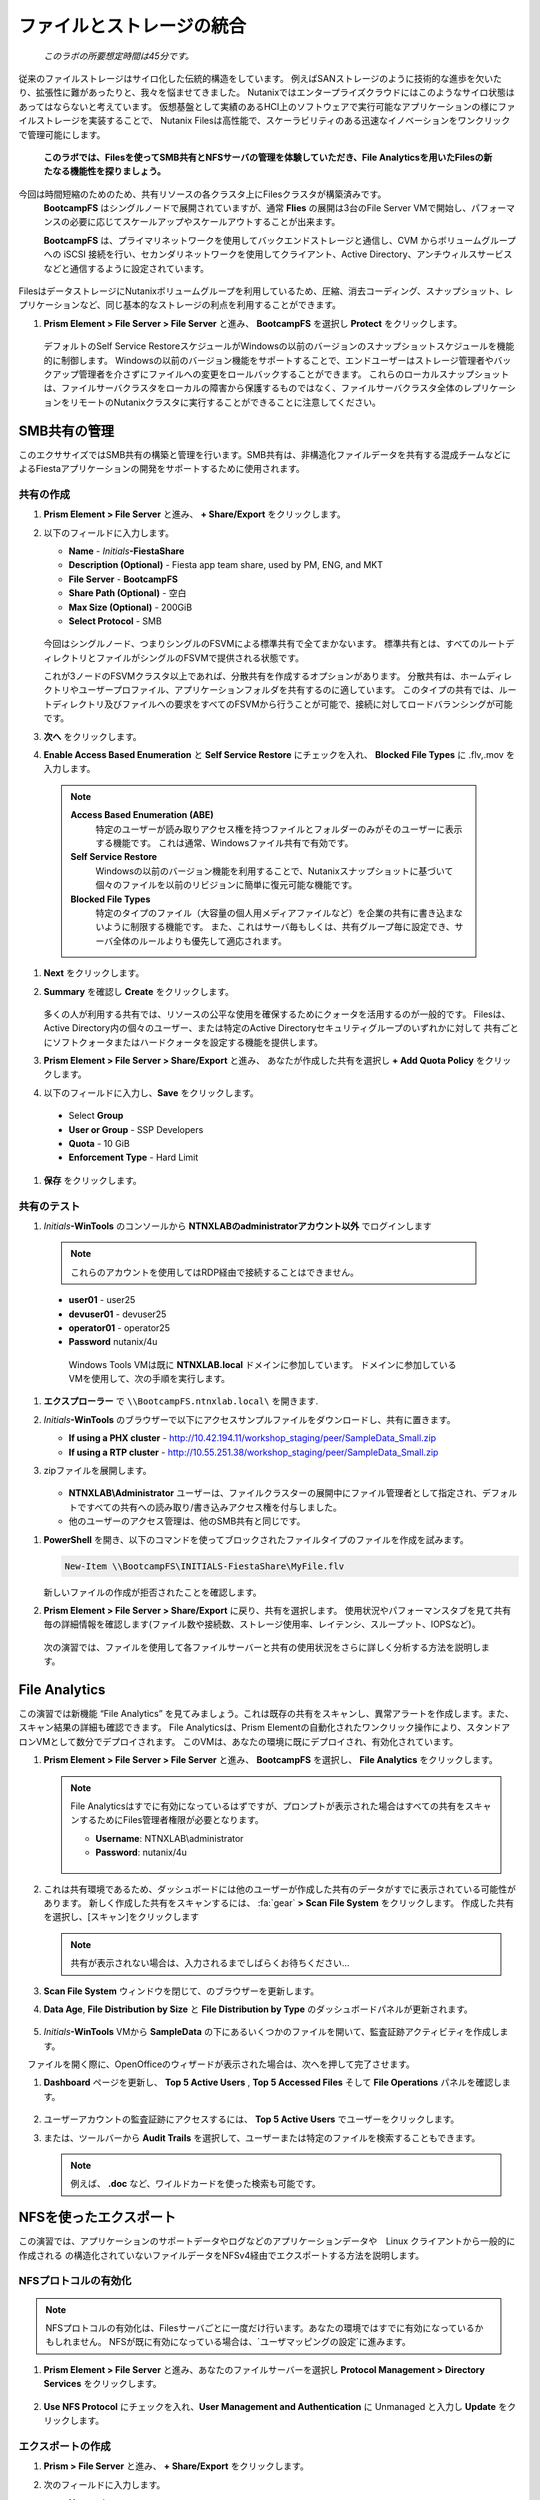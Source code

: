 .. title:: Files

--------------------------------
ファイルとストレージの統合
--------------------------------

 *このラボの所要想定時間は45分です。*

従来のファイルストレージはサイロ化した伝統的構造をしています。 例えばSANストレージのように技術的な進歩を欠いたり、拡張性に難があったりと、我々を悩ませてきました。
Nutanixではエンタープライズクラウドにはこのようなサイロ状態はあってはならないと考えています。
仮想基盤として実績のあるHCI上のソフトウェアで実行可能なアプリケーションの様にファイルストレージを実装することで、
Nutanix Filesは高性能で、スケーラビリティのある迅速なイノベーションをワンクリックで管理可能にします。

 **このラボでは、Filesを使ってSMB共有とNFSサーバの管理を体験していただき、File Analyticsを用いたFilesの新たなる機能性を探りましょう。**

今回は時間短縮のためのため、共有リソースの各クラスタ上にFilesクラスタが構築済みです。
 **BootcampFS** はシングルノードで展開されていますが、通常 **Flies** の展開は3台のFile Server VMで開始し、パフォーマンスの必要に応じてスケールアップやスケールアウトすることが出来ます。

 **BootcampFS** は、プライマリネットワークを使用してバックエンドストレージと通信し、CVM からボリュームグループへの iSCSI 接続を行い、セカンダリネットワークを使用してクライアント、Active Directory、アンチウィルスサービスなどと通信するように設定されています。


.. figure:: images/1.png

   .. note::

  本番環境では、一般的にクライアントとストレージ トラフィックのために専用の仮想ネットワークを使用して Files を配置することが望ましいとされています。2つのネットワークを使用する場合、Filesは設計上、クライアントトラフィックがストレージネットワークにアクセスできないようにします。

FilesはデータストレージにNutanixボリュームグループを利用しているため、圧縮、消去コーディング、スナップショット、レプリケーションなど、同じ基本的なストレージの利点を利用することができます。

#. **Prism Element > File Server > File Server** と進み、 **BootcampFS** を選択し **Protect** をクリックします。

   .. figure:: images/10.png

   デフォルトのSelf Service RestoreスケジュールがWindowsの以前のバージョンのスナップショットスケジュールを機能的に制御します。
   Windowsの以前のバージョン機能をサポートすることで、エンドユーザーはストレージ管理者やバックアップ管理者を介さずにファイルへの変更をロールバックすることができます。
   これらのローカルスナップショットは、ファイルサーバクラスタをローカルの障害から保護するものではなく、ファイルサーバクラスタ全体のレプリケーションをリモートのNutanixクラスタに実行することができることに注意してください。

SMB共有の管理
+++++++++++++++++++

このエクササイズではSMB共有の構築と管理を行います。SMB共有は、非構造化ファイルデータを共有する混成チームなどによるFiestaアプリケーションの開発をサポートするために使用されます。

共有の作成
..................

#. **Prism Element > File Server** と進み、  **+ Share/Export** をクリックします。

#. 以下のフィールドに入力します。

   - **Name** - *Initials*\ **-FiestaShare**
   - **Description (Optional)** - Fiesta app team share, used by PM, ENG, and MKT
   - **File Server** - **BootcampFS**
   - **Share Path (Optional)** - 空白
   - **Max Size (Optional)** - 200GiB
   - **Select Protocol** - SMB

   .. figure:: images/2.png

   今回はシングルノード、つまりシングルのFSVMによる標準共有で全てまかないます。
   標準共有とは、すべてのルートディレクトリとファイルがシングルのFSVMで提供される状態です。

   これが3ノードのFSVMクラスタ以上であれば、分散共有を作成するオプションがあります。
   分散共有は、ホームディレクトリやユーザープロファイル、アプリケーションフォルダを共有するのに適しています。
   このタイプの共有では、ルートディレクトリ及びファイルへの要求をすべてのFSVMから行うことが可能で、接続に対してロードバランシングが可能です。

#. **次へ** をクリックします。

#. **Enable Access Based Enumeration** と **Self Service Restore** にチェックを入れ、 **Blocked File Types** に .flv,.mov を入力します。

   .. figure:: images/3.png

  .. note::
    **Access Based Enumeration (ABE)**
      特定のユーザーが読み取りアクセス権を持つファイルとフォルダーのみがそのユーザーに表示する機能です。 これは通常、Windowsファイル共有で有効です。

    **Self Service Restore**
      Windowsの以前のバージョン機能を利用することで、Nutanixスナップショットに基づいて個々のファイルを以前のリビジョンに簡単に復元可能な機能です。

    **Blocked File Types**
      特定のタイプのファイル（大容量の個人用メディアファイルなど）を企業の共有に書き込まないように制限する機能です。
      また、これはサーバ毎もしくは、共有グループ毎に設定でき、サーバ全体のルールよりも優先して適応されます。

#. **Next** をクリックします。

#. **Summary** を確認し **Create** をクリックします。

   .. figure:: images/4.png

   多くの人が利用する共有では、リソースの公平な使用を確保するためにクォータを活用するのが一般的です。
   Filesは、Active Directory内の個々のユーザー、または特定のActive Directoryセキュリティグループのいずれかに対して
   共有ごとにソフトクォータまたはハードクォータを設定する機能を提供します。

#. **Prism Element > File Server > Share/Export** と進み、 あなたが作成した共有を選択し **+ Add Quota Policy** をクリックします。

#. 以下のフィールドに入力し、**Save** をクリックします。

  - Select **Group**
  - **User or Group** - SSP Developers
  - **Quota** - 10 GiB
  - **Enforcement Type** - Hard Limit

   .. figure:: images/9.png

#. **保存** をクリックします。

共有のテスト
.................

#.  *Initials*\ **-WinTools** のコンソールから  **NTNXLABのadministratorアカウント以外** でログインします

   .. note::

      これらのアカウントを使用してはRDP経由で接続することはできません。

   - **user01** - user25
   - **devuser01** - devuser25
   - **operator01** - operator25
   - **Password** nutanix/4u

   .. figure:: images/16.png

     Windows Tools VMは既に **NTNXLAB.local** ドメインに参加しています。 ドメインに参加しているVMを使用して、次の手順を実行します。

#. **エクスプローラー** で ``\\BootcampFS.ntnxlab.local\`` を開きます.

#. *Initials*\ **-WinTools** のブラウザーで以下にアクセスサンプルファイルをダウンロードし、共有に置きます。

   - **If using a PHX cluster** - http://10.42.194.11/workshop_staging/peer/SampleData_Small.zip
   - **If using a RTP cluster** - http://10.55.251.38/workshop_staging/peer/SampleData_Small.zip

#. zipファイルを展開します。

   .. figure:: images/5.png

   - **NTNXLAB\\Administrator** ユーザーは、ファイルクラスターの展開中にファイル管理者として指定され、デフォルトですべての共有への読み取り/書き込みアクセス権を付与しました。
   - 他のユーザーのアクセス管理は、他のSMB共有と同じです。

..   #.  ``\\BootcampFS.ntnxlab.local\``, の *Initials*\ **-FiestaShare を右クリックし、プロパティを開きます **

   #. **セキュリティ** タブの **詳細** を選択します.

      .. figure:: images/6.png

   #. **Users (BootcampFS\\Users)** を選択し、**Remove** をクリックします。

   #. **Add** をクリックします。

   #. **プリンシパルを選択** を選択し、**オブジェクト名** のフィールドに **Everyone** を入力し、**OK** をクリックします。

      .. figure:: images/7.png

   #. 下記フィールドを入力し **OK** をクリックします。:

      - **Type** - Allow
      - **Applies to** - This folder only
      - **Read & execute** を選択
      - **List folder contents** を選択
      - **Read** を選択
      - **Write** を選択

      .. figure:: images/8.png

   #. **OK > OK > OK** とクリックし、変更を保存します。

   これで、すべてのユーザーが *Initials*\ **-FiestaShare** 共有内にフォルダーとファイルを作成できるようになります。

#. **PowerShell** を開き、以下のコマンドを使ってブロックされたファイルタイプのファイルを作成を試みます。

   .. code-block:: PowerShell

      New-Item \\BootcampFS\INITIALS-FiestaShare\MyFile.flv

   新しいファイルの作成が拒否されたことを確認します。

#. **Prism Element > File Server > Share/Export** に戻り、共有を選択します。 使用状況やパフォーマンスタブを見て共有毎の詳細情報を確認します(ファイル数や接続数、ストレージ使用率、レイテンシ、スループット、IOPSなど)。

   .. figure:: images/11.png

  次の演習では、ファイルを使用して各ファイルサーバーと共有の使用状況をさらに詳しく分析する方法を説明します。

File Analytics
++++++++++++++

この演習では新機能 “File Analytics” を見てみましょう。これは既存の共有をスキャンし、異常アラートを作成します。また、スキャン結果の詳細も確認できます。
File Analyticsは、Prism Elementの自動化されたワンクリック操作により、スタンドアロンVMとして数分でデプロイされます。
このVMは、あなたの環境に既にデプロイされ、有効化されています。

#. **Prism Element > File Server > File Server** と進み、 **BootcampFS** を選択し、 **File Analytics** をクリックします。

   .. figure:: images/12.png

   .. note ::

      File Analyticsはすでに有効になっているはずですが、プロンプトが表示された場合はすべての共有をスキャンするためにFiles管理者権限が必要となります。

      - **Username**: NTNXLAB\\administrator
      - **Password**: nutanix/4u

      .. figure:: images/old13.png

#. これは共有環境であるため、ダッシュボードには他のユーザーが作成した共有のデータがすでに表示されている可能性があります。 新しく作成した共有をスキャンするには、 :fa:`gear` **> Scan File System** をクリックします。
   作成した共有を選択し、[スキャン]をクリックします

   .. figure:: images/14.png

   .. note ::

      共有が表示されない場合は、入力されるまでしばらくお待ちください...

#. **Scan File System** ウィンドウを閉じて、のブラウザーを更新します。

#. **Data Age**, **File Distribution by Size** と **File Distribution by Type** のダッシュボードパネルが更新されます。

   .. figure:: images/15.png

#. *Initials*\ **-WinTools** VMから **SampleData** の下にあるいくつかのファイルを開いて、監査証跡アクティビティを作成します。

   .. note::
　ファイルを開く際に、OpenOfficeのウィザードが表示された場合は、次へを押して完了させます。

#. **Dashboard** ページを更新し、 **Top 5 Active Users** , **Top 5 Accessed Files** そして **File Operations** パネルを確認します。

   .. figure:: images/17.png

#. ユーザーアカウントの監査証跡にアクセスするには、 **Top 5 Active Users** でユーザーをクリックします。

#. または、ツールバーから **Audit Trails** を選択して、ユーザーまたは特定のファイルを検索することもできます。

   .. figure:: images/17b.png

   .. figure:: images/18.png

   .. note::

      例えば、 **.doc** など、ワイルドカードを使った検索も可能です。

..
NFSを使ったエクスポート
+++++++++++++++++

この演習では、アプリケーションのサポートデータやログなどのアプリケーションデータや　Linux クライアントから一般的に作成される の構造化されていないファイルデータをNFSv4経由でエクスポートする方法を説明します。

NFSプロトコルの有効化
.....................

.. note ::

   NFSプロトコルの有効化は、Filesサーバごとに一度だけ行います。あなたの環境ではすでに有効になっているかもしれません。
   NFSが既に有効になっている場合は、`ユーザマッピングの設定`に進みます。

#. **Prism Element > File Server** と進み、あなたのファイルサーバーを選択し **Protocol Management > Directory Services** をクリックします。

   .. figure:: images/29.png

#. **Use NFS Protocol** にチェックを入れ、**User Management and Authentication** に Unmanaged と入力し **Update** をクリックします。

   .. figure:: images/30.png

エクスポートの作成
...................

#. **Prism > File Server** と進み、 **+ Share/Export** をクリックします。

#. 次のフィールドに入力します。

   - **Name** - logs
   - **Description (Optional)** - File share for system logs
   - **File Server** - *Initials*\ **-Files**
   - **Share Path (Optional)** - 空白
   - **Max Size (Optional)** - 空白
   - **Select Protocol** - NFS

   .. figure:: images/24.png

#. **Next** をクリックします。

#. 次のフィールドを選択、入力します。

   - Select **Enable Self Service Restore**
      - These snapshots appear as a .snapshot directory for NFS clients.
   - **Authentication** - System
   - **Default Access (For All Clients)** - No Access
   - **+ Add exceptions** を選択
   - **Clients with Read-Write Access** - *The first 3 octets of your cluster network*\ .* (e.g. 10.38.1.\*)

   .. figure:: images/25.png

デフォルトでは、NFSエクスポートは、エクスポートをマウントしているすべてのホストへの読み書きアクセスを許可しますが、これは特定のIPまたはIP範囲に制限することができます。

#. **Next** をクリックします。

#. **Summary** を確認し **Create** をクリックします。

エクスポートのテスト
..................

最初に、ファイルエクスポートのクライアントとして使用するCentOS VMをプロビジョニングします。

.. note:: 他の演習で :ref:`linux_tools_vm` を作成している場合は新たに作成は不要です。

#. **Prism**  > VM >Table** と進み、**+ Create VM** をクリックします。

#. Fill out the following fields:

   - **Name** - *Initials*\ -NFS-Client
   - **Description** - CentOS VM for testing Files NFS export
   - **vCPU(s)** - 2
   - **Number of Cores per vCPU** - 1
   - **Memory** - 2 GiB
   - **+ Add New Disk** を選択
      - **Operation** - Clone from Image Service
      - **Image** - CentOS
      - **Add** を選択
   - **Add New NIC** を選択
      - **VLAN Name** - Secondary
      - Select **Add**

#. **Save** をクリックします。

#. *Initials*\ **-NFS-Client** VM を選択し **Power on** をクリックします。

#. Prismで *Initials*\ **-NFS-Client** VMのIPアドレスをメモし、次の認証情報を使用してSSH経由で接続します。

   - **ユーザー名** - root
   - **パスワード** - nutanix/4u

#. 以下を実行します。

     .. code-block:: bash

       [root@CentOS ~]# yum install -y nfs-utils #This installs the NFSv4 client
       [root@CentOS ~]# mkdir /filesmnt
       [root@CentOS ~]# mount.nfs4 <Intials>-Files.ntnxlab.local:/ /filesmnt/
       [root@CentOS ~]# df -kh
       Filesystem                      Size  Used Avail Use% Mounted on
       /dev/mapper/centos_centos-root  8.5G  1.7G  6.8G  20% /
       devtmpfs                        1.9G     0  1.9G   0% /dev
       tmpfs                           1.9G     0  1.9G   0% /dev/shm
       tmpfs                           1.9G   17M  1.9G   1% /run
       tmpfs                           1.9G     0  1.9G   0% /sys/fs/cgroup
       /dev/sda1                       494M  141M  353M  29% /boot
       tmpfs                           377M     0  377M   0% /run/user/0
       *intials*-Files.ntnxlab.local:/             1.0T  7.0M  1.0T   1% /afsmnt
       [root@CentOS ~]# ls -l /filesmnt/
       total 1
       drwxrwxrwx. 2 root root 2 Mar  9 18:53 logs

#. 実行結果から ``/filesmnt/logs`` のように、 logsディレクトリがマウントされたことを確認します。

#. VMを再起動するとマウントが外れるため、起動時にマウントするように以下のコマンドを実行し ``/etc/fstab`` に追記します。

     .. code-block:: bash

       echo 'Intials-Files.ntnxlab.local:/ /filesmnt nfs4' >> /etc/fstab

#. 以下のコマンドを実行し、 ``/filesmnt/logs`` ディレクトリに2MBのランダムデータを100個作成します。

     .. code-block:: bash

       mkdir /filesmnt/logs/host1
       for i in {1..100}; do dd if=/dev/urandom bs=8k count=256 of=/filesmnt/logs/host1/file$i; done

#. **Prism > File Server > Share > logs** に戻り、パフォーマンスと使用状況を監視します。.

   使用率のデータは10分毎の更新であることに注意してください。


マルチプロトコル共有
+++++++++++++++++++++

Files は、SMB 共有と NFS エクスポートの両方を別々にプロビジョニングする機能を提供しますが、同じ共有にマルチプロトコルアクセスを提供する機能もサポートしています。


ユーザーマッピングの構成
.......................

Nutanixファイル共有には、ネイティブプロトコルと非ネイティブプロトコルの概念があります。
すべてのパーミッションはネイティブプロトコルを使用して適用されます。
非ネイティブプロトコルを使用したアクセス要求は、ネイティブ側から適用されたパーミッションへのユーザーまたはグループのマッピングを必要とします。
ユーザーとグループのマッピングを適用するには、ルールベースのマッピング、明示的なマッピング、デフォルトのマッピングなど、いくつかの方法があります。

最初にデフォルトのマッピングを設定します。

#. **Prism Element > File Server**  と進み、あなたのファイルサーバーを選択し **Protocol Management > User Mapping** をクリックします。

#. **Next** を2回クリックし **Default Mapping** に進みます。

#. **Default Mapping** ページにて **Deny access to NFS export** と **Deny access to SMB share** を指定します。

   .. figure:: images/31.png

#.  **Next > Save** とクリックし、デフォルトマッピングの設定を完了します。

#. **Prism Element > File Server** と進み、 *Initials*\ **-FiestaShare** を選択し **Update** をクリックします。

#. **Basics** ページ下部の **Enable multiprotocol access for NFS** にチェックを入れ **Next** をクリックします。

   .. figure:: images/32.png

#.  **Settings > Multiprotocol Access** にて、 **Simultaneous access to the same files from both protocols** にチェックを入れます。

   .. figure:: images/33.png

#. **Next > Save** とクリックし、共有設定の更新を完了します。

エクスポートのテスト
.......................

#. NFSエクスポートをテストするために、SSH経由で *Initials*\ **-LinuxToolsVM** VM にアクセスします。

   - **ユーザー名** - root
   - **パスワード** - nutanix/4u

#. 次のコマンドを実行します。

     .. code-block:: bash

       [root@CentOS ~]# yum install -y nfs-utils #This installs the NFSv4 client
       [root@CentOS ~]# mkdir /filesmulti
       [root@CentOS ~]# mount.nfs4 bootcampfs.ntnxlab.local:/<Initials>-FiestaShare /filesmulti
       [root@CentOS ~]# dir /filesmulti
       dir: cannot open directory /filesmulti: Permission denied
       [root@CentOS ~]#

   .. note:: コマンド操作では、大文字と小文字が区別されます。

デフォルトのマッピングではアクセスを拒否するように設定されているため、Permission denied エラーが発生することが予想されます。
ここで、非ネイティブのNFSプロトコルユーザーへのアクセスを許可するための明示的なマッピングを追加します。
明示的なマッピングを作成するには、ユーザーID（UID）を取得する必要があります。

#. 次のコマンドを実行して、UIDをメモします。

     .. code-block:: bash

       [root@CentOS ~]# id
       uid=0(root) gid=0(root) groups=0(root)
       [root@CentOS ~]#

#. **Prism Element > File Server**  と進み、あなたのファイルサーバーを選択し **Protocol Management > User Mapping** をクリックします。

#. **Next** をクリックし **Explicit Mapping** まで進みます。

#. **One-to-onemapping list** で手動で追加します。

#.  次のフィールドに入力します。

   - **SMB Name** - NTNXLAB\\devuser01
   - **NFS ID** - UID from previous step (0 if root)
   - **User/Group** - User

   .. figure:: images/34.png

#. **Actions** の **Save** をクリックします。

#. **Next > Next > Save** とクリックし、ユーザーマッピングを更新します。

#. *Initials*\ **-LinuxTools VM** に戻り、共有に再度アクセスを試みます。

     .. code-block:: bash

       [root@CentOS ~]# dir /filesmulti
       Documents\ -\ Copy  Graphics\ -\ Copy  Pictures\ -\ Copy  Presentations\ -\ Copy  Recordings\ -\ Copy  Technical\ PDFs\ -\ Copy  XYZ-MyFolder
       [root@CentOS ~]#

#. SSHセッションでテキストファイルを作成し、Windowsクライアントからファイルにアクセス出来ることを確認します。


まとめ
+++++++++

**Nutanix Files** について、

- Filesは既存のNutanixクラスタ上に迅速に展開でき、SMBやNFS環境を構築することができます。
- Filesは局所的なソリューションではありません。 VM、Files、Block、Objectストレージ、これらを同じプラットフォームで提供でき、複雑さや管理がサイロ化するリスクを軽減できます。また、最適なスケールアップやスケールアウトをワンクリックで提供できます。
- File Analyticsはデータがどの様に組織で使用されているのかを明確にし、それらを管理する助けになります。 それはデータへのアクセスを最小限に抑え、セキュリティ・コンプライアンスの要件を満たすのにも一役買います。
